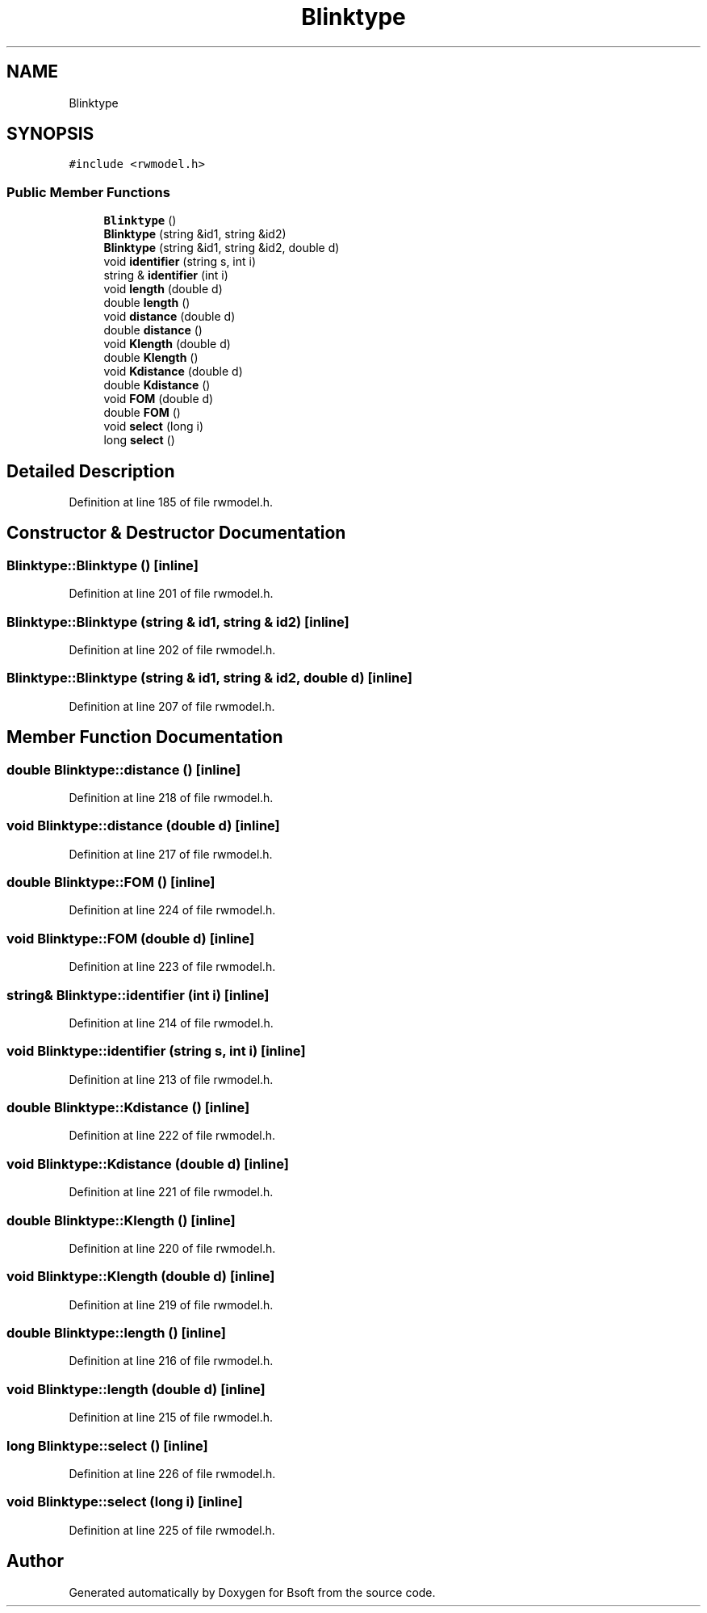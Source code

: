 .TH "Blinktype" 3 "Wed Sep 1 2021" "Version 2.1.0" "Bsoft" \" -*- nroff -*-
.ad l
.nh
.SH NAME
Blinktype
.SH SYNOPSIS
.br
.PP
.PP
\fC#include <rwmodel\&.h>\fP
.SS "Public Member Functions"

.in +1c
.ti -1c
.RI "\fBBlinktype\fP ()"
.br
.ti -1c
.RI "\fBBlinktype\fP (string &id1, string &id2)"
.br
.ti -1c
.RI "\fBBlinktype\fP (string &id1, string &id2, double d)"
.br
.ti -1c
.RI "void \fBidentifier\fP (string s, int i)"
.br
.ti -1c
.RI "string & \fBidentifier\fP (int i)"
.br
.ti -1c
.RI "void \fBlength\fP (double d)"
.br
.ti -1c
.RI "double \fBlength\fP ()"
.br
.ti -1c
.RI "void \fBdistance\fP (double d)"
.br
.ti -1c
.RI "double \fBdistance\fP ()"
.br
.ti -1c
.RI "void \fBKlength\fP (double d)"
.br
.ti -1c
.RI "double \fBKlength\fP ()"
.br
.ti -1c
.RI "void \fBKdistance\fP (double d)"
.br
.ti -1c
.RI "double \fBKdistance\fP ()"
.br
.ti -1c
.RI "void \fBFOM\fP (double d)"
.br
.ti -1c
.RI "double \fBFOM\fP ()"
.br
.ti -1c
.RI "void \fBselect\fP (long i)"
.br
.ti -1c
.RI "long \fBselect\fP ()"
.br
.in -1c
.SH "Detailed Description"
.PP 
Definition at line 185 of file rwmodel\&.h\&.
.SH "Constructor & Destructor Documentation"
.PP 
.SS "Blinktype::Blinktype ()\fC [inline]\fP"

.PP
Definition at line 201 of file rwmodel\&.h\&.
.SS "Blinktype::Blinktype (string & id1, string & id2)\fC [inline]\fP"

.PP
Definition at line 202 of file rwmodel\&.h\&.
.SS "Blinktype::Blinktype (string & id1, string & id2, double d)\fC [inline]\fP"

.PP
Definition at line 207 of file rwmodel\&.h\&.
.SH "Member Function Documentation"
.PP 
.SS "double Blinktype::distance ()\fC [inline]\fP"

.PP
Definition at line 218 of file rwmodel\&.h\&.
.SS "void Blinktype::distance (double d)\fC [inline]\fP"

.PP
Definition at line 217 of file rwmodel\&.h\&.
.SS "double Blinktype::FOM ()\fC [inline]\fP"

.PP
Definition at line 224 of file rwmodel\&.h\&.
.SS "void Blinktype::FOM (double d)\fC [inline]\fP"

.PP
Definition at line 223 of file rwmodel\&.h\&.
.SS "string& Blinktype::identifier (int i)\fC [inline]\fP"

.PP
Definition at line 214 of file rwmodel\&.h\&.
.SS "void Blinktype::identifier (string s, int i)\fC [inline]\fP"

.PP
Definition at line 213 of file rwmodel\&.h\&.
.SS "double Blinktype::Kdistance ()\fC [inline]\fP"

.PP
Definition at line 222 of file rwmodel\&.h\&.
.SS "void Blinktype::Kdistance (double d)\fC [inline]\fP"

.PP
Definition at line 221 of file rwmodel\&.h\&.
.SS "double Blinktype::Klength ()\fC [inline]\fP"

.PP
Definition at line 220 of file rwmodel\&.h\&.
.SS "void Blinktype::Klength (double d)\fC [inline]\fP"

.PP
Definition at line 219 of file rwmodel\&.h\&.
.SS "double Blinktype::length ()\fC [inline]\fP"

.PP
Definition at line 216 of file rwmodel\&.h\&.
.SS "void Blinktype::length (double d)\fC [inline]\fP"

.PP
Definition at line 215 of file rwmodel\&.h\&.
.SS "long Blinktype::select ()\fC [inline]\fP"

.PP
Definition at line 226 of file rwmodel\&.h\&.
.SS "void Blinktype::select (long i)\fC [inline]\fP"

.PP
Definition at line 225 of file rwmodel\&.h\&.

.SH "Author"
.PP 
Generated automatically by Doxygen for Bsoft from the source code\&.

